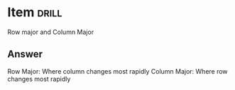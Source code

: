 * Item                       :drill:
Row major and Column Major

** Answer
Row Major: Where column changes most rapidly
Column Major: Where row changes most rapidly

